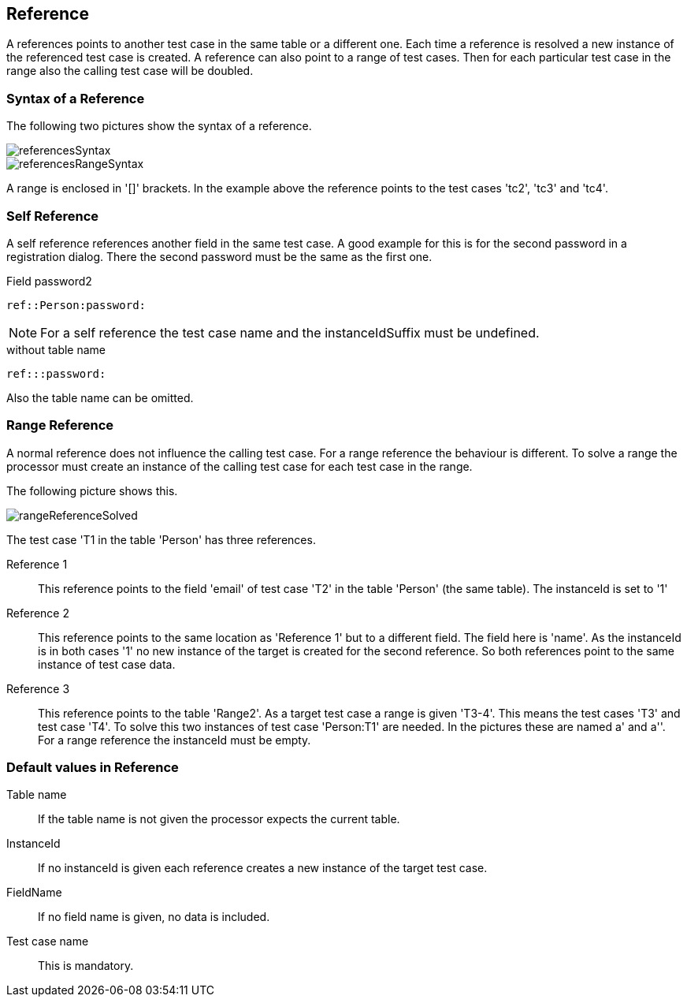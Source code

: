 == Reference
A references points to another test case in the same table or a different one. Each time a reference is resolved
a new instance of the referenced test case is created.
A reference can also point to a range of test cases. Then for each particular test case in the range also the calling
test case will be doubled.

=== Syntax of a Reference

The following two pictures show the syntax of a reference.

image::images/processor/referencesSyntax.svg[]

image::images/processor/referencesRangeSyntax.svg[]

A range is enclosed in '[]' brackets. In the example above the reference
points to the test cases 'tc2', 'tc3' and 'tc4'.

=== Self Reference
A self reference references another field in the same test case. A good example
for this is for the second password in a registration dialog.
There the second password must be the same as the first one.

.Field password2
----
ref::Person:password:
----

[NOTE]
For a self reference the test case name and the instanceIdSuffix must be undefined.


.without table name
----
ref:::password:
----
Also the table name can be omitted.


=== Range Reference
A normal reference does not influence the calling test case. For a range reference the behaviour
is different. To solve a range the processor must create an instance of the calling test case for
each test case in the range.

The following picture shows this.

image::images/processor/rangeReferenceSolved.svg[]

The test case 'T1 in the table 'Person' has three references.

Reference 1::
	This reference points to the field 'email' of test case 'T2' in the table 'Person' (the same table). The instanceId
	is set to '1'

Reference 2::
	This reference points to the same location as 'Reference 1' but to a different field. The field here is 'name'.
	As the instanceId is in both cases '1' no new instance of the target is created for the second reference.
	So both references point to the same instance of test case data.

Reference 3::
	This reference points to the table 'Range2'. As a target test case a range is given 'T3-4'. This means
	the test cases 'T3' and test case 'T4'. To solve this two instances of test case 'Person:T1' are needed. In the
	pictures these are named a' and a''. For a range reference the instanceId must be empty.

=== Default values in Reference

Table name::
	If the table name is not given the processor expects the current table.

InstanceId::
	If no instanceId is given each reference creates a new instance of the target test case.

FieldName::
	If no field name is given, no data is included.

Test case name::
	This is mandatory.
